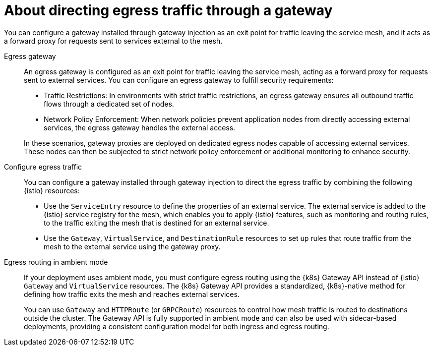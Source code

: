 // This procedure is used in the following assembly:
// * gateways/ossm-directing-outbound-traffic-through-a-gateway

:_mod-docs-content-type: PROCEDURE
[id="ossm-about-directing-egress-traffic-through-a-gateway_{context}"]
= About directing egress traffic through a gateway

You can configure a gateway installed through gateway injection as an exit point for traffic leaving the service mesh, and it acts as a forward proxy for requests sent to services external to the mesh.

Egress gateway:: An egress gateway is configured as an exit point for traffic leaving the service mesh, acting as a forward proxy for requests sent to external services. You can configure an egress gateway to fulfill security requirements:

* Traffic Restrictions: In environments with strict traffic restrictions, an egress gateway ensures all outbound traffic flows through a dedicated set of nodes.

* Network Policy Enforcement: When network policies prevent application nodes from directly accessing external services, the egress gateway handles the external access.

+
In these scenarios, gateway proxies are deployed on dedicated egress nodes capable of accessing external services. These nodes can then be subjected to strict network policy enforcement or additional monitoring to enhance security.

Configure egress traffic:: You can configure a gateway installed through gateway injection to direct the egress traffic by combining the following {istio} resources:

* Use the `ServiceEntry` resource to define the properties of an external service. The external service is added to the {istio} service registry for the mesh, which enables you to apply {istio} features, such as monitoring and routing rules, to the traffic exiting the mesh that is destined for an external service.

* Use the `Gateway`, `VirtualService`, and `DestinationRule` resources to set up rules that route traffic from the mesh to the external service using the gateway proxy.

Egress routing in ambient mode:: If your deployment uses ambient mode, you must configure egress routing using the {k8s} Gateway API instead of {istio} `Gateway` and `VirtualService` resources. The {k8s} Gateway API provides a standardized, {k8s}-native method for defining how traffic exits the mesh and reaches external services.
+
You can use `Gateway` and `HTTPRoute` (or `GRPCRoute`) resources to control how mesh traffic is routed to destinations outside the cluster. The Gateway API is fully supported in ambient mode and can also be used with sidecar-based deployments, providing a consistent configuration model for both ingress and egress routing.